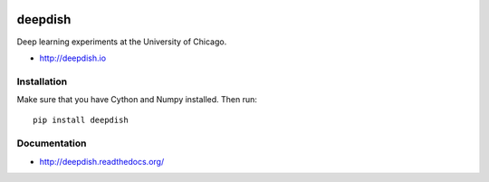 .. image:: http://img.shields.io/badge/docs-latest-brightgreen.svg
    :target: http://deepdish.readthedocs.org/en/latest/

.. image:: https://travis-ci.org/uchicago-cs/deepdish.svg?branch=master
    :target: https://travis-ci.org/uchicago-cs/deepdish/

deepdish
========

Deep learning experiments at the University of Chicago.

* http://deepdish.io

Installation
------------
Make sure that you have Cython and Numpy installed. Then run::

    pip install deepdish

Documentation
-------------

* http://deepdish.readthedocs.org/ 

.. |doc| image:: https://readthedocs.org/projects/deepdish/badge/?version=latest
         :target: https://readthedocs.org/projects/deepdish/?badge=latest
         :alt: Documentation Status
